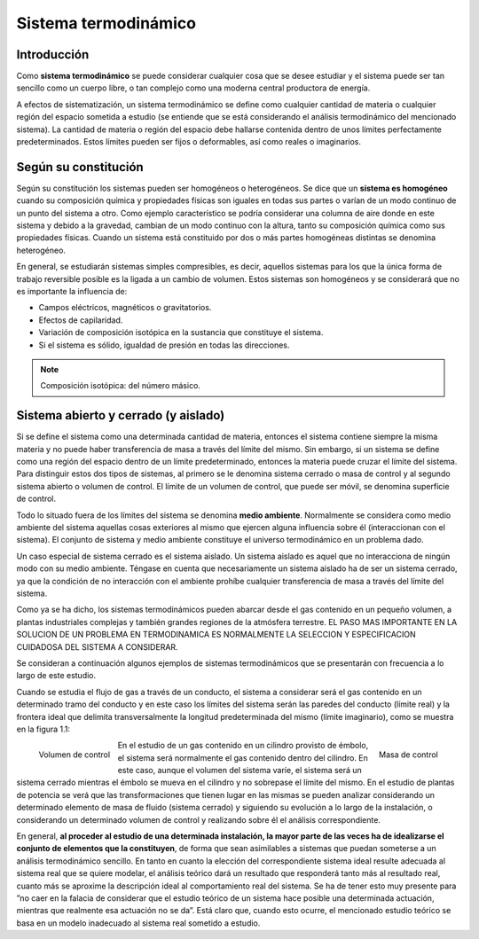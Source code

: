 Sistema termodinámico
=====================

Introducción
------------

Como **sistema termodinámico** se puede considerar cualquier cosa que se desee estudiar y el sistema puede ser tan sencillo como un cuerpo libre, o tan complejo como una moderna central productora de energía. 

A efectos de sistematización, un sistema termodinámico se define como cualquier cantidad de materia o cualquier región del espacio sometida a estudio (se entiende que se está considerando el análisis termodinámico del mencionado sistema). La cantidad de materia o región del espacio debe hallarse contenida dentro de unos límites perfectamente predeterminados. Estos límites pueden ser fijos o deformables, así como reales o imaginarios.

Según su constitución
---------------------

Según su constitución los sistemas pueden ser homogéneos o heterogéneos. Se dice que un **sistema es homogéneo** cuando su composición química y propiedades físicas son iguales en todas sus partes o varían de un modo continuo de un punto del sistema a otro. Como ejemplo característico se podría considerar una columna de aire donde en este sistema y debido a la gravedad, cambian de un modo continuo con la altura, tanto su composición química como sus propiedades físicas. Cuando un sistema está constituido por dos o más partes homogéneas distintas se denomina heterogéneo.

En general, se estudiarán sistemas simples compresibles, es decir, aquellos sistemas para los que la única forma de trabajo reversible posible es la ligada a un cambio de volumen. Estos sistemas son homogéneos y se considerará que no es importante la influencia de:

- Campos eléctricos, magnéticos o gravitatorios.
- Efectos de capilaridad.
- Variación de composición isotópica en la sustancia que constituye el sistema.
- Si el sistema es sólido, igualdad de presión en todas las direcciones.

.. note::

   Composición isotópica: del número másico.

Sistema abierto y cerrado (y aislado)
-------------------------------------

Si se define el sistema como una determinada cantidad de materia, entonces el sistema contiene siempre la misma materia y no puede haber transferencia de masa a través del límite del mismo. Sin embargo, si un sistema se define como una región del espacio dentro de un límite predeterminado, entonces la materia puede cruzar el límite del sistema. Para distinguir estos dos tipos de sistemas, al primero se le denomina sistema cerrado o masa de control y al segundo sistema abierto o volumen de control. El límite de un volumen de control, que puede ser móvil, se denomina superficie de control.

Todo lo situado fuera de los límites del sistema se denomina **medio ambiente**. Normalmente se considera como medio ambiente del sistema aquellas cosas exteriores al mismo que ejercen alguna influencia sobre él (interaccionan con el sistema). El conjunto de sistema y medio ambiente constituye el universo termodinámico en un problema dado.

Un caso especial de sistema cerrado es el sistema aislado. Un sistema aislado es aquel que no interacciona de ningún modo con su medio ambiente. Téngase en cuenta que necesariamente un sistema aislado ha de ser un sistema cerrado, ya que la condición de no interacción con el ambiente prohíbe cualquier transferencia de masa a través del límite del sistema.

Como ya se ha dicho, los sistemas termodinámicos pueden abarcar desde el gas contenido en un pequeño volumen, a plantas industriales complejas y también grandes regiones de la atmósfera terrestre. EL PASO MAS IMPORTANTE EN LA SOLUCION DE UN PROBLEMA EN TERMODINAMICA ES NORMALMENTE LA SELECCION Y ESPECIFICACION CUIDADOSA DEL SISTEMA A CONSIDERAR.

Se consideran a continuación algunos ejemplos de sistemas termodinámicos que se presentarán con frecuencia a lo largo de este estudio.

Cuando se estudia el flujo de gas a través de un conducto, el sistema a considerar será el gas contenido en un determinado tramo del conducto y en este caso los límites del sistema serán las paredes del conducto (límite real) y la frontera ideal que delimita transversalmente la longitud predeterminada del mismo (límite imaginario), como se muestra en la figura 1.1:

.. figure:: ./img/volumen_control.png
   :height: 300px
   :align: left

   Volumen de control

.. figure:: ./img/masa_control.png
   :height: 300px
   :align: right

   Masa de control


En el estudio de un gas contenido en un cilindro provisto de émbolo, el sistema será normalmente el gas contenido dentro del cilindro. En este caso, aunque el volumen del sistema varíe, el sistema será un sistema cerrado mientras el émbolo se mueva en el cilindro y no sobrepase el límite del mismo. En el estudio de plantas de potencia se verá que las transformaciones que tienen lugar en las mismas se pueden analizar considerando un determinado elemento de masa de fluido (sistema cerrado) y siguiendo su evolución a lo largo de la instalación, o considerando un determinado volumen de control y realizando sobre él el análisis correspondiente.

En general, **al proceder al estudio de una determinada instalación, la mayor parte de las veces ha de idealizarse el conjunto de elementos que la constituyen**, de forma que sean asimilables a sistemas que puedan someterse a un análisis termodinámico sencillo. En tanto en cuanto la elección del correspondiente sistema ideal resulte adecuada al sistema real que se quiere modelar, el análisis teórico dará un resultado que responderá tanto más al resultado real, cuanto más se aproxime la descripción ideal al comportamiento real del sistema. Se ha de tener esto muy presente para ”no caer en la falacia de considerar que el estudio teórico de un sistema hace posible una determinada actuación, mientras que realmente esa actuación no se da”. Está claro que, cuando esto ocurre, el mencionado estudio teórico se basa en un modelo inadecuado al sistema real sometido a estudio.
